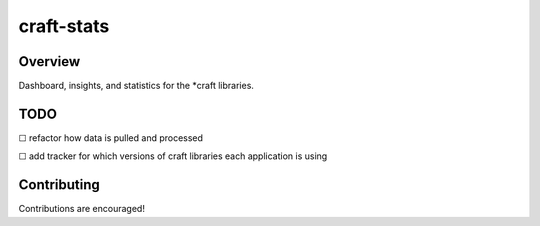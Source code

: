 craft-stats
###########

Overview
========

Dashboard, insights, and statistics for the \*craft libraries.

TODO
====

☐ refactor how data is pulled and processed

☐ add tracker for which versions of craft libraries each application is using

Contributing
============

Contributions are encouraged!
